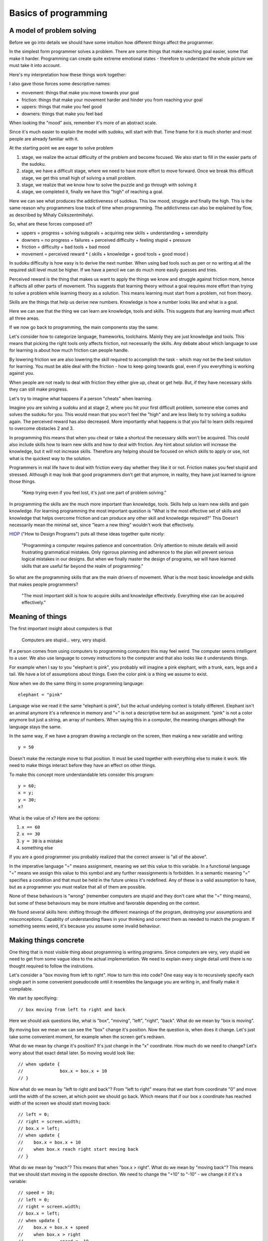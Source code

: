 Basics of programming
=====================

A model of problem solving
--------------------------

Before we go into details we should have some intuition how different things affect the programmer.

In the simplest form programmer solves a problem. There are some things that make reaching goal easier, some that make it harder. Programming can create quite extreme emotional states - therefore to understand the whole picture we must take it into account.

Here's my interpretation how these things work together:

.. image:: graphics/model.png

I also gave those forces some descriptive names:

* movement: things that make you move towards your goal
* friction: things that make your movement harder and hinder you from reaching your goal
* uppers: things that make you feel good
* downers: things that make you feel bad

When looking the "mood" axis, remember it's more of an abstract scale.

Since it's much easier to explain the model with sudoku, will start with that. Time frame for it is much shorter and most people are already familiar with it.

At the starting point we are eager to solve problem

1. stage, we realize the actual difficulty of the problem and become focused. We also start to fill in the easier parts of the sudoku.
2. stage, we have a difficult stage, where we need to have more effort to move forward. Once we break this difficult stage, we get this small high of solving a small problem.
3. stage, we realize that we know how to solve the puzzle and go through with solving it
4. stage, we completed it, finally we have this "high" of reaching a goal.

Here we can see what produces the addictiveness of sudokus. This low mood, struggle and finally the high. This is the same reason why programmers lose track of time when programming. The addictivness can also be explained by flow, as described by Mihaly Csikszentmihalyi.

So, what are these forces composed of?

* uppers = progress + solving subgoals + acquiring new skills + understanding + serendipity
* downers = no progress + failures + perceived difficulty + feeling stupid + pressure
* friction = difficulty + bad tools + bad mood
* movement = perceived reward * ( skills + knowledge + good tools + good mood )

In sudoku difficulty is how easy is to derive the next number. When using bad tools such as pen or no writing at all the required skill level must be higher. If we have a pencil we can do much more easily guesses and tries.

Perceived reward is the thing that makes us want to apply the things we know and struggle against friction more, hence it affects all other parts of movement. This suggests that learning theory without a goal requires more effort than trying to solve a problem while learning theory as a solution. This means learning must start from a problem, not from theory.

Skills are the things that help us derive new numbers. Knowledge is how a number looks like and what is a goal.

Here we can see that the thing we can learn are knowledge, tools and skills. This suggests that any learning must affect all three areas.

If we now go back to programming, the main components stay the same.

Let's consider how to categorize language, frameworks, toolchains. Mainly they are just knowledge and tools. This means that picking the right tools only affects friction, not necessarily the skills. Any debate about which language to use for learning is about how much friction can people handle.

By lowering friction we are also lowering the skill required to accomplish the task - which may not be the best solution for learning. You must be able deal with the friction - how to keep going towards goal, even if you everything is working against you.

When people are not ready to deal with friction they either give up, cheat or get help. But, if they have necessary skills they can still make progress.

Let's try to imagine what happens if a person "cheats" when learning.

.. image:: graphics/model-shortcut.png

Imagine you are solving a sudoku and at stage 2, where you hit your first difficult problem, someone else comes and solves the sudoku for you. This would mean that you won't feel the "high" and are less likely to try solving a sudoku again. The perceived reward has also decreased. More importantly what happens is that you fail to learn skills required to overcome obstacles 2 and 3.

In programming this means that when you cheat or take a shortcut the necessary skills won't be acquired. This could also include skills how to learn new skills and how to deal with friction. Any hint about solution will increase the knowledge, but it will not increase skills. Therefore any helping should be focused on which skills to apply or use, not what is the quickest way to the solution.

Programmers in real life have to deal with friction every day whether they like it or not. Friction makes you feel stupid and stressed. Although it may look that good programmers don't get that anymore, in reality, they have just learned to ignore those things.

	"Keep trying even if you feel lost, it's just one part of problem solving."

In programming the skills are the much more important than knowledge, tools. Skills help us learn new skills and gain knowledge. For learning programming the most important question is "What is the most effective set of skills and knowledge that helps overcome friction and can produce any other skill and knowledge required?" This Doesn't necessarily mean the minimal set, since "learn a new thing" wouldn't work that effectively.

HtDP_ ("How to Design Programs") puts all these ideas together quite nicely:

	"Programming a computer requires patience and concentration. Only attention to minute details will avoid frustrating grammatical mistakes. Only rigorous planning and adherence to the plan will prevent serious logical mistakes in our designs. But when we finally master the design of programs, we will have learned skills that are useful far beyond the realm of programming."

So what are the programming skills that are the main drivers of movement. What is the most basic knowledge and skills that makes people programmers?

	"The most important skill is how to acquire skills and knowledge effectively. Everything else can be acquired effectively."


Meaning of things
-----------------

The first important insight about computers is that

	Computers are stupid... very, very stupid.

If a person comes from using computers to programming computers this may feel weird. The computer seems intelligent to a user. We also use language to convey instructions to the computer and that also looks like it understands things.

For example when I say to you "elephant is pink", you probably will imagine a pink elephant, with a trunk, ears, legs and a tail. We have a lot of assumptions about things. Even the color pink is a thing we assume to exist.

Now when we do the same thing in some programming language::

	elephant = "pink"

Language wise we read it the same "elephant is pink", but the actual undelying context is totally different. Elephant isn't an animal anymore it's a reference in memory and "=" is not a descriptive term but an assignment. "pink" is not a color anymore but just a string, an array of numbers. When saying this in a computer, the meaning changes although the language stays the same.

In the same way, if we have a program drawing a rectangle on the screen, then making a new variable and writing::

	y = 50

Doesn't make the rectangle move to that position. It must be used together with everything else to make it work. We need to make things interact before they have an effect on other things.

To make this concept more understandable lets consider this program::

	y = 60;
	x = y;
	y = 30;
	x?

What is the value of x? Here are the options:

1. ``x == 60``
2. ``x == 30``
3. ``y = 30`` is a mistake
4. something else

If you are a good programmer you probably realized that the correct answer is "all of the above".

In the imperative language "=" means assignment, meaning we set this value to this variable. In a functional language "=" means we assign this value to this symbol and any further reassignments is forbidden. In a semantic meaning "=" specifies a condition and that must be held in the future unless it's redefined. Any of these is a valid assumption to have, but as a programmer you must realize that all of them are possible.

None of these behaviours is "wrong" (remember computers are stupid and they don't care what the "=" thing means), but some of these behaviours may be more intuitive and favorable depending on the context.

We found several skills here: shifting through the different meanings of the program, destroying your assumptions and misconceptions. Capablity of understanding flaws in your thinking and correct them as needed to match the program. If something seems weird, it's because you assume some invalid behaviour.

Making things concrete
----------------------

One thing that is most visible thing about programming is writing programs. Since computers are very, very stupid we need to get from some vague idea to the actual implementation. We need to explain every single detail until there is no thought required to follow the instrutions.

Let's consider a "box moving from left to right". How to turn this into code? One easy way is to recursively specify each single part in some convenient pseudocode until it resembles the language you are writing in, and finally make it compilable.

We start by specifiying::

	// box moving from left to right and back

Here we should ask questions like, what is "box", "moving", "left", "right", "back". What do we mean by "box is moving".

By moving box we mean we can see the "box" change it's position. Now the question is, when does it change. Let's just take some convenient moment, for example when the screen get's redrawn.

What do we mean by change it's position? It's just change in the "x" coordinate. How much do we need to change? Let's worry about that exact detail later. So moving would look like::

	// when update {
	// 		box.x = box.x + 10
	// }

Now what do we mean by "left to right and back"? From "left to right" means that we start from coordinate "0" and move until the width of the screen, at which point we should go back. Which means that if our box x coordinate has reached width of the screen we should start moving back::

	// left = 0;
	// right = screen.width;
	// box.x = left;
	// when update {
	//    box.x = box.x + 10
	//    when box.x reach right start moving back
	// }

What do we mean by "reach"? This means that when "box.x > right". What do we mean by "moving back"? This means that we should start moving in the opposite direction. We need to change the "+10" to "-10" - we change it if it's a variable::

	// speed = 10;
	// left = 0;
	// right = screen.width;
	// box.x = left;
	// when update {
	//    box.x = box.x + speed
	//    when box.x > right 
	// 		speed = -10
	// }

Converting this into actual code is mostly reasearch how a language exactly works, but here's one possible interpretation::

	var speed = 10,
		left = 0,
		right = screen.width;

	box.x = left;

	function update(){
		ctx.fillRect(box.x, box.y, 10, 10);
		box.x = box.x + speed;
		if ( box.x > right ) {
			speed = -10;
		}
	}

This is actually quite easy, but this way of implementing things does not scale, it is a necessary skill nevertheless.


Programs do what they do
------------------------

When we would run the previous code we would discover that it didn't work the way it supposed to. The box moves first to right and then back and then off the screen. That is a bug.

We need to understand what the program actually does, since the model in our head and the thing program does do not match up. One common mistake is to immeditely start to change the code without actually understanding the code. This understanding is important as this is the only way we can build intution about how code behaves. When we have intution and understanding about the system we can make reasoned bug fixes.

Correct way would be to analyse the code - maybe try changing some parameters, then try to predict what happens and then actually see whether it happens. If there are lot's of "moving parts" then try to reduce the system to the bare minimum where the problem occurrs. Do something to make the problem occur faster.

In the previous code we should finally find that when the box reaches the left side it doesn't turn around again. If we now remember our initial vague idea "box moving from left to right and back", we see that we did not specify that it should do that repeatedly. This means that bugs isn't always in the code it may be also in our head. Maybe we didn't anticipate some corner cases, maybe we didn't specify the behaviour explicitly enough. In this case the solution is simple, just add this extra condition::

	var speed = 10,
		left = 0,
		right = screen.width;

	box.x = left;

	function update(){
		ctx.fillRect(box.x, box.y, 10, 10);
		box.x = box.x + speed;
		if ( box.x > right ) {
			speed = -10;
		}
		if (box.x < left) {
			speed = 10;
		}
	}

Understanding the system and how it behaves and having an intuition is important, otherwise we will be making changes without being able to predict the consequences.

	The only thing, that shows what a program does, is what it actually does.

Reaching the goal
-----------------

One misconception about great problem solvers is that they know the solution to any problem. Actually they know how to solve the problem. So what's the difference?

I had this overview of algorithms as some ideas that someone just came up with. They just had this cool idea and then did some analysis on it and finally published an article about it. I've never even thought about this assumption deeply. When I read "The Algorithm Design Manual", especially the "War Story" parts, I realized that my assumptions were wrong.

The "War Story" parts were descriptions of deriving algorithms and putting ideas together and discussion between people and failures and testing of speed. Essentially they were descriptions how algorithms are modified, designed and put together. The process to a complete algorithm was made visible.

After that I had less fear of trying to come up with algorithms or design things, because I understood that I do not have to solve the whole problem at once. This is a trivial point, but has deeper meaning in the process.

If we would consider a student trying to implement an operating system, it would seem that this is unimaginable. Or this would be overestimating the skills of the student, maybe a little. Once we accept that we do not have to know the full solution immediately, we can still make progress towards it.

In the simplest terms, what does the OS do? Well it makes multiple programs work together, it talks to the "metal", it provides some services to the programs. Each of those is a much simpler idea than implementing OS, but if we understand each of those parts we probably have better knowledge and skills to deal with the actual problems. If we have trouble solving each of those problems we can recursively divide those problems until each part is easily solvable.

This process may take time, but the important thing is that it removes the fear of trying to solve hard problems, it makes them reachable, it makes them simpler.

What are the other ways we can make our goals more attainable?

One version of this subdivision is "wishful thinking" from SICP_ (Structure and Interpretation of Computer Programs). The idea is simple - you imagine that you can have anything in the world at your fingertips and you will write your code as such. Then you proceed to make some of the parts of the imagined world in the same way until you have nothing imagined and everything concrete.

Making goal more approachable can also be done by studying similar problems. If we wish to move something on the screen, we may want to study how a car moves. If we wish to write a game we should study other games.

	Great programs, algorithms, solutions, ideas don't just spring into life by a magical wish, they start as a seed and are slowly grown until one day a blossom appears. Seeing a master produce a flower from his hands in a blink of an eye, is not because he wished for it, but because he has a Sgarden he cares for.

Limits
------

As humans we have several limitations in our processing power. We can at most 7+-2 things at once (not an exact number) nor can we remember everything. If we just keep adding things and modifying out code we will reach this limit quite quickly. If the code isn't in our capabilities there is a large risk of introducing bugs.

First limititation is typing speed. The solution to this is reducing the repetetive code. In it's simplest form, if we have three places where we use similar source code, we can group it and replace those places with functions. In a more complex way, we can implement a domain specific language to do the grunt work and leave us writing about the important things. These two skills are lazyness and recognizing repetition. This also removes friction from the coding process, since we don't have to repeat ourselves.

Next limitation is reading speed and our memory. If our whole code base is above 10,000,000 LOC it would require several weeks to read it through, let alone understand and remember it. The only solution here is to keep your LOC down by removing repetition and building abstractions.

Finally the most important limitation is our brain processing power. If we need to simulate and understand how 10 things interact with each other, we won't able to think about simultanously. Since most of the time there are hundreds or more things interacting, knowing how to reason about them is the most important skill of any good developer.

This skill can be called "handling complexity", although there are several sides to it. So what are the ways to handle complexity?

The first is by training your processing capabilities and memory. This can be done by studying several systems and trying to understand them. There's a big problem with this, it doesn't scale, also building something that's near our limitations then debugging, adding and modifying probably lies outside of our limitations.

Next rather simple way to handle complexity is by setting limitations, using consistent style and using idioms. These can remove a lot of thinking required to read code.

One example would be::
	
	x = 4; 
	y = (++x)*x;
	
	// compared to
	x = 4;
	x += 1;
	y = x*x;

If we use inconsistent style our code will become hard to read similarly to a book that is written in different languages and in mid-sentence goes over to a poem. Keeping consistent style is easy and has good benefits.

When using idioms we can start to intuitively reason about code. If you have had a lot of experience in C-style for loops then some of those will feel weirder than others::

	for( i = 0; i <= length-1; i += 1) {}
	for( i = 0; i < length; i++ ) {}
	for( i = 0; length > i; i++ ) {}
	for( i = 0; length-1 >= i; i = i + 1 ) {}

Although all of them say the same thing our intuition will notify, if it's not our usual idiomatic way. If our intuition tells us that our code is wrong, although it is correct, it would be better to rewrite code such that it feels nice.

	If our language use is pure and beautiful many mistakes and errors will pop out like a red dot on a black screen.

The next strategy for handling complexity is ignoring things. We run our code on an OS that we can most of the time ignore. In a similar sense there are parts of code that do not affect other parts of code - so called invariants. But with ignoring things we can also ignore important things - so the question is how to write code such that it is easy to ignore things?

One strategy is to divide code into parts that are not dependent on each other. The other strategy for ignoring things is abstraction. Abstractions gives us ability to think about things without dealing details. Understanding different ways of abstractions, how to make and use them is needed to make well written programs. When trying to make good abstractions it's important to know several ways of doing something. Never be satisfied with the first solution because it rarely is the best solution.

It's also important to realize that abstraction is not the end goal in itself. By over-abstracting we can start to increase the complexity again. Code and model (abstraction) should be in balance. In the same we can have too much code, we can have too many abstract ideas.

Finally, when making things simpler it's also necessary to have a good understanding what "simple" and "complex", "easy" and "hard", "complecting" and "composing" mean. An excellent overview of simplicity was given by Rich Hickey in "Simple Made Easy".

	Making complexity is easy.
	Using complexity is hard.
	Understanding complexity is impossible.	

	Understanding simplicity is possible.
	Using simplicity is easy.
	Making simplicity is hard.


Summary
-------

HtDP_ gives a nice summary about programming:

	"Programming is far more than the mechanics of language acquisition. It is about reading problem statements, extracting the important concepts. It is about figuring out what is really wanted. It is about exploring examples to strengthen your intuitive understanding of the problem. It is about organizing knowledge and it is about knowing what you don’t know yet. It is about filling those last few gaps. It is about making sure that you know how and why your code works, and that you and your readers will do so in the future. In short, it is really about solving problems systematically."

Unfortunately it doesn't give such precise and short overview of the "systematic process" that helps you do all of that.

If we wish to teach/learn programming we must understand this "systematic process" throughly, otherwise we will be just hoping that people somehow manage to derive this process themselves. We must understand the fundamental skills and knowledge.

I can't yet give this process, but I can give some questions that can help exercise those underlying skills.

* Concreteness or how do I make the computer do what I want?
	
	* How would I state the general concept?
	* What does that word exactly mean?
	* What tools can I use to implement that concept?

* Misconceptions or what parts do I misunderstand?

	* Why does this problem happen?
	* Why didn't my change make things better?
	* Why my change produced this result?

* Understanding or how can I understand things?

	* What happens if I comment out part of my code?
	* What happens if I tweak some parameter?
	* What happens if I do something to the code?
	* Is there some knowledge that can help me?

* Sub-goaling or how can I make my goal more achievable?
	
	* Can I understand just part of the problem?
	* Can I implement just part of the problem?
	* Can I understand something similar to my problem?
	* What could I have, that would make this problem much simpler?

* Complexity or how can I make things simpler?
	
	* Can I write it more nicely?
	* Can I find a different way how to write this?
	* Can I find a thing that makes other things simpler?
	* Can I find similar things and group them?
	* Can I find things that do not affect each and group them?
	* Can I make an abstract thing that simplifies my thinking?
	* Can I make an abstraction that hides my decisions?

Each of these questions requires more in-depth analysis, but we'll just skip that part for now. These questions may seem quite concrete, but they are not. For example "What happens if I comment out part of my code?" doesn't say how to find which part should I comment out neither does it say how can I come to the conclusion that I need to ask this question.

Any programmer does these things automatically and effortlessly, without even thinking that he needs to do them. These are fundamental parts of any problem solving. 

First course of programming therefore must make students ask these questions all of the time until it becomes second nature. If we structure programming courses based on the language constructs then we may not teach them the skills. Programming course should be structured around the skills and then language constructs introduced as necessary. Any helping should be done through these questions, because these reinforce skills not knowledge. When teaching "knowledge" it's important to explain the need for that knowledge and how to come up with that knowledge and even how to have the idea that you would need such knowledge. (Knowledge meaning language constructs, paradigms, frameworks, code etc.)


.. _HtDP: http://www.htdp.org/
.. _SICP: http://mitpress.mit.edu/sicp/

